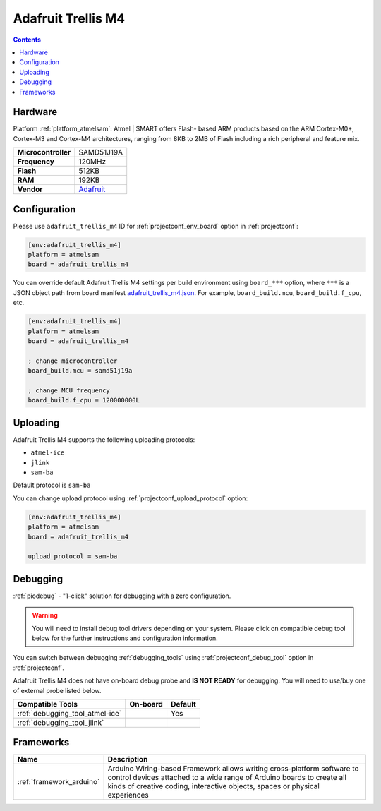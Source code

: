 
.. _board_atmelsam_adafruit_trellis_m4:

Adafruit Trellis M4
===================

.. contents::

Hardware
--------

Platform :ref:`platform_atmelsam`: Atmel | SMART offers Flash- based ARM products based on the ARM Cortex-M0+, Cortex-M3 and Cortex-M4 architectures, ranging from 8KB to 2MB of Flash including a rich peripheral and feature mix.

.. list-table::

  * - **Microcontroller**
    - SAMD51J19A
  * - **Frequency**
    - 120MHz
  * - **Flash**
    - 512KB
  * - **RAM**
    - 192KB
  * - **Vendor**
    - `Adafruit <https://www.adafruit.com/product/4064?utm_source=platformio.org&utm_medium=docs>`__


Configuration
-------------

Please use ``adafruit_trellis_m4`` ID for :ref:`projectconf_env_board` option in :ref:`projectconf`:

.. code-block:: ini

  [env:adafruit_trellis_m4]
  platform = atmelsam
  board = adafruit_trellis_m4

You can override default Adafruit Trellis M4 settings per build environment using
``board_***`` option, where ``***`` is a JSON object path from
board manifest `adafruit_trellis_m4.json <https://github.com/platformio/platform-atmelsam/blob/master/boards/adafruit_trellis_m4.json>`_. For example,
``board_build.mcu``, ``board_build.f_cpu``, etc.

.. code-block:: ini

  [env:adafruit_trellis_m4]
  platform = atmelsam
  board = adafruit_trellis_m4

  ; change microcontroller
  board_build.mcu = samd51j19a

  ; change MCU frequency
  board_build.f_cpu = 120000000L


Uploading
---------
Adafruit Trellis M4 supports the following uploading protocols:

* ``atmel-ice``
* ``jlink``
* ``sam-ba``

Default protocol is ``sam-ba``

You can change upload protocol using :ref:`projectconf_upload_protocol` option:

.. code-block:: ini

  [env:adafruit_trellis_m4]
  platform = atmelsam
  board = adafruit_trellis_m4

  upload_protocol = sam-ba

Debugging
---------

:ref:`piodebug` - "1-click" solution for debugging with a zero configuration.

.. warning::
    You will need to install debug tool drivers depending on your system.
    Please click on compatible debug tool below for the further
    instructions and configuration information.

You can switch between debugging :ref:`debugging_tools` using
:ref:`projectconf_debug_tool` option in :ref:`projectconf`.

Adafruit Trellis M4 does not have on-board debug probe and **IS NOT READY** for debugging. You will need to use/buy one of external probe listed below.

.. list-table::
  :header-rows:  1

  * - Compatible Tools
    - On-board
    - Default
  * - :ref:`debugging_tool_atmel-ice`
    - 
    - Yes
  * - :ref:`debugging_tool_jlink`
    - 
    - 

Frameworks
----------
.. list-table::
    :header-rows:  1

    * - Name
      - Description

    * - :ref:`framework_arduino`
      - Arduino Wiring-based Framework allows writing cross-platform software to control devices attached to a wide range of Arduino boards to create all kinds of creative coding, interactive objects, spaces or physical experiences
